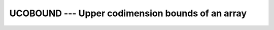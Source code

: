 ..
  Copyright 1988-2022 Free Software Foundation, Inc.
  This is part of the GCC manual.
  For copying conditions, see the copyright.rst file.

.. index:: UCOBOUND, coarray, upper bound

.. _ucobound:

UCOBOUND --- Upper codimension bounds of an array
*************************************************

.. function:: UCOBOUND(COARRAY , DIM , KIND)

  Returns the upper cobounds of a coarray, or a single upper cobound
  along the :samp:`{DIM}` codimension.

  :param ARRAY:
    Shall be an coarray, of any type.

  :param DIM:
    (Optional) Shall be a scalar ``INTEGER``.

  :param KIND:
    (Optional) An ``INTEGER`` initialization
    expression indicating the kind parameter of the result.

  :return:
    The return value is of type ``INTEGER`` and of kind :samp:`{KIND}`. If
    :samp:`{KIND}` is absent, the return value is of default integer kind.
    If :samp:`{DIM}` is absent, the result is an array of the lower cobounds of
    :samp:`{COARRAY}`.  If :samp:`{DIM}` is present, the result is a scalar
    corresponding to the lower cobound of the array along that codimension.

  Standard:
    Fortran 2008 and later

  Class:
    Inquiry function

  Syntax:
    .. code-block:: fortran

      RESULT = UCOBOUND(COARRAY [, DIM [, KIND]])

  See also:
    :ref:`LCOBOUND`,
    :ref:`LBOUND`
